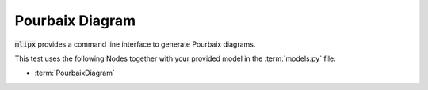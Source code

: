 Pourbaix Diagram
================

:code:`mlipx` provides a command line interface to generate Pourbaix diagrams.


.. mdinclude:: ../../../mlipx-hub/pourbaix_diagram/mp-1143/README.md


.. jupyter-execute::
   :hide-code:

   from mlipx.doc_utils import get_plots

   plots = get_plots("*PourbaixDiagram", "../../mlipx-hub/pourbaix_diagram/mp-1143/")
   for name, plot in plots.items():
      if name.endswith("pourbaix-diagram"):
         plot.show()

This test uses the following Nodes together with your provided model in the :term:`models.py` file:

* :term:`PourbaixDiagram`

.. dropdown:: Content of :code:`main.py`

   .. literalinclude:: ../../../mlipx-hub/pourbaix_diagram/mp-1143/main.py
      :language: Python


.. dropdown:: Content of :code:`models.py`

   .. literalinclude:: ../../../mlipx-hub/pourbaix_diagram/mp-1143/models.py
      :language: Python
